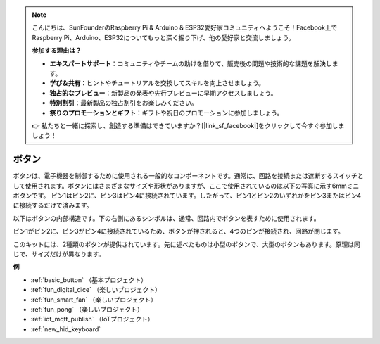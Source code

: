 .. note::

    こんにちは、SunFounderのRaspberry Pi & Arduino & ESP32愛好家コミュニティへようこそ！Facebook上でRaspberry Pi、Arduino、ESP32についてもっと深く掘り下げ、他の愛好家と交流しましょう。

    **参加する理由は？**

    - **エキスパートサポート**：コミュニティやチームの助けを借りて、販売後の問題や技術的な課題を解決します。
    - **学び＆共有**：ヒントやチュートリアルを交換してスキルを向上させましょう。
    - **独占的なプレビュー**：新製品の発表や先行プレビューに早期アクセスしましょう。
    - **特別割引**：最新製品の独占割引をお楽しみください。
    - **祭りのプロモーションとギフト**：ギフトや祝日のプロモーションに参加しましょう。

    👉 私たちと一緒に探索し、創造する準備はできていますか？[|link_sf_facebook|]をクリックして今すぐ参加しましょう！

.. _cpn_button:

ボタン
==========

.. image:: img/button.png
    :width: 400
    :align: center

ボタンは、電子機器を制御するために使用される一般的なコンポーネントです。通常は、回路を接続または遮断するスイッチとして使用されます。ボタンにはさまざまなサイズや形状がありますが、ここで使用されているのは以下の写真に示す6mmミニボタンです。
ピン1はピン2に、ピン3はピン4に接続されています。したがって、ピン1とピン2のいずれかをピン3またはピン4に接続するだけで済みます。

以下はボタンの内部構造です。下の右側にあるシンボルは、通常、回路内でボタンを表すために使用されます。

.. image:: img/button_symbol.png
    :width: 400
    :align: center

ピン1がピン2に、ピン3がピン4に接続されているため、ボタンが押されると、4つのピンが接続され、回路が閉じます。

.. image:: img/button2.png
    :width: 600
    :align: center

このキットには、2種類のボタンが提供されています。先に述べたものは小型のボタンで、大型のボタンもあります。原理は同じで、サイズだけが異なります。

.. image:: img/button3.png
    :width: 300
    :align: center

**例**

* :ref:`basic_button` （基本プロジェクト）
* :ref:`fun_digital_dice` （楽しいプロジェクト）
* :ref:`fun_smart_fan` （楽しいプロジェクト）
* :ref:`fun_pong` （楽しいプロジェクト）
* :ref:`iot_mqtt_publish` （IoTプロジェクト）
* :ref:`new_hid_keyboard` 

